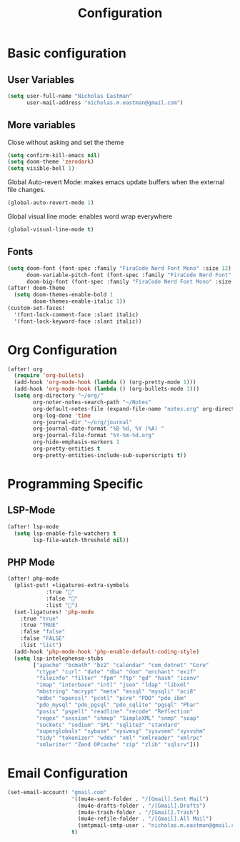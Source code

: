 #+TITLE: Configuration

* Basic configuration
** User Variables
#+begin_src emacs-lisp :tangle yes
(setq user-full-name "Nicholas Eastman"
      user-mail-address "nicholas.m.eastman@gmail.com")
#+end_src
** More variables
Close without asking and set the theme
#+begin_src emacs-lisp :tangle yes
(setq confirm-kill-emacs nil)
(setq doom-theme 'zerodark)
(setq visible-bell 1)
#+end_src

Global Auto-revert Mode: makes emacs update buffers when the external file changes.
#+begin_src emacs-lisp :tangle yes
(global-auto-revert-mode 1)
#+end_src

Global visual line mode: enables word wrap everywhere
#+begin_src emacs-lisp :tangle yes
(global-visual-line-mode t)
#+end_src
** Fonts
#+begin_src emacs-lisp :tangle yes
(setq doom-font (font-spec :family "FiraCode Nerd Font Mono" :size 12)
      doom-variable-pitch-font (font-spec :family "FiraCode Nerd Font" :size 12)
      doom-big-font (font-spec :family "FiraCode Nerd Font Mono" :size 40))
(after! doom-theme
  (setq doom-themes-enable-bold 1
        doom-themes-enable-italic 1))
(custom-set-faces!
  '(font-lock-comment-face :slant italic)
  '(font-lock-keyword-face :slant italic))
#+end_src
* Org Configuration
#+begin_src emacs-lisp :tangle yes
(after! org
  (require 'org-bullets)
  (add-hook 'org-mode-hook (lambda () (org-pretty-mode 1)))
  (add-hook 'org-mode-hook (lambda () (org-bullets-mode 1)))
  (setq org-directory "~/org/"
        org-noter-notes-search-path "~/Notes"
        org-default-notes-file (expand-file-name "notes.org" org-directory)
        org-log-done 'time
        org-journal-dir "~/org/journal"
        org-journal-date-format "%B %d, %Y (%A) "
        org-journal-file-format "%Y-%m-%d.org"
        org-hide-emphasis-markers 1
        org-pretty-entities t
        org-pretty-entities-include-sub-superscripts t))
#+end_src

* Programming Specific
** LSP-Mode
#+begin_src emacs-lisp :tangle yes
(after! lsp-mode
  (setq lsp-enable-file-watchers t
        lsp-file-watch-threshold nil))
#+end_src
** PHP Mode
#+begin_src emacs-lisp :tangle yes
(after! php-mode
  (plist-put! +ligatures-extra-symbols
            :true ""
            :false ""
            :list "")
  (set-ligatures! 'php-mode
    :true "true"
    :true "TRUE"
    :false "false"
    :false "FALSE"
    :list "list")
  (add-hook 'php-mode-hook 'php-enable-default-coding-style)
  (setq lsp-intelephense-stubs
        ["apache" "bcmath" "bz2" "calendar" "com_dotnet" "Core"
         "ctype" "curl" "date" "dba" "dom" "enchant" "exif"
         "fileinfo" "filter" "fpm" "ftp" "gd" "hash" "iconv"
         "imap" "interbase" "intl" "json" "ldap" "libxml"
         "mbstring" "mcrypt" "meta" "mssql" "mysqli" "oci8"
         "odbc" "openssl" "pcntl" "pcre" "PDO" "pdo_ibm"
         "pdo_mysql" "pdo_pgsql" "pdo_sqlite" "pgsql" "Phar"
         "posix" "pspell" "readline" "recode" "Reflection"
         "regex" "session" "shmop" "SimpleXML" "snmp" "soap"
         "sockets" "sodium" "SPL" "sqlite3" "standard"
         "superglobals" "sybase" "sysvmsg" "sysvsem" "sysvshm"
         "tidy" "tokenizer" "wddx" "xml" "xmlreader" "xmlrpc"
         "xmlwriter" "Zend OPcache" "zip" "zlib" "sqlsrv"]))
#+end_src

* Email Configuration
#+begin_src emacs-lisp :tangle yes
(set-email-account! "gmail.com"
                    '((mu4e-sent-folder . "/[Gmail].Sent Mail")
                      (mu4e-drafts-folder . "/[Gmail].Drafts")
                      (mu4e-trash-folder . "/[Gmail].Trash")
                      (mu4e-refile-folder . "/[Gmail].All Mail")
                      (smtpmail-smtp-user . "nicholas.m.eastman@gmail.com"))
                    t)
#+end_src
